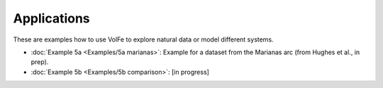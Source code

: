 ===================================================================================
Applications
===================================================================================

These are examples how to use VolFe to explore natural data or model different systems.

- :doc:`Example 5a <Examples/5a marianas>`: Example for a dataset from the Marianas arc (from Hughes et al., in prep).

- :doc:`Example 5b <Examples/5b comparison>`: [in progress]